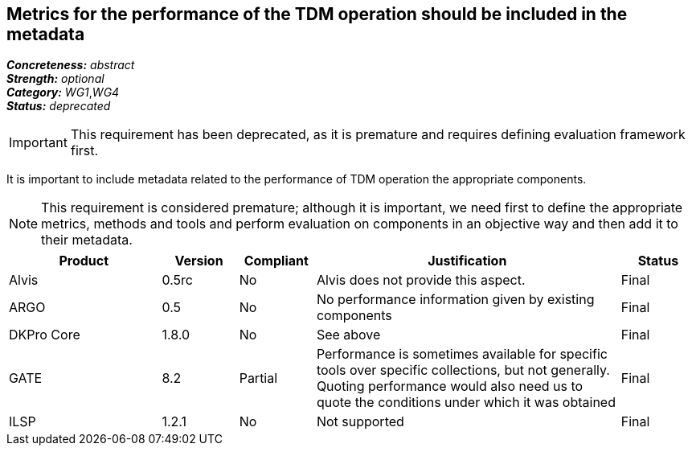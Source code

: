 == Metrics for the performance of the TDM operation should be included in the metadata

[%hardbreaks]
[small]#*_Concreteness:_* __abstract__#
[small]#*_Strength:_* __optional__#
[small]#*_Category:_* __WG1__,__WG4__#
[small]#*_Status:_* __deprecated__#

IMPORTANT: This requirement has been deprecated, as it is premature and requires defining evaluation framework first.

It is important to include metadata related to the performance of TDM operation the appropriate components. 

NOTE: This requirement is considered premature; although it is important, we need first to define the appropriate metrics, methods and tools and perform evaluation on components in an objective way and then add it to their metadata.

[cols="2,1,1,4,1"]
|====
|Product|Version|Compliant|Justification|Status

| Alvis
| 0.5rc
| No
| Alvis does not provide this aspect.
| Final

| ARGO
| 0.5
| No
| No performance information given by existing components
| Final

| DKPro Core
| 1.8.0
| No
| See above
| Final

| GATE
| 8.2
| Partial
| Performance is sometimes available for specific tools over specific collections, but not generally. Quoting performance would also need us to quote the conditions under which it was obtained
| Final

| ILSP
| 1.2.1
| No
| Not supported
| Final

|====
